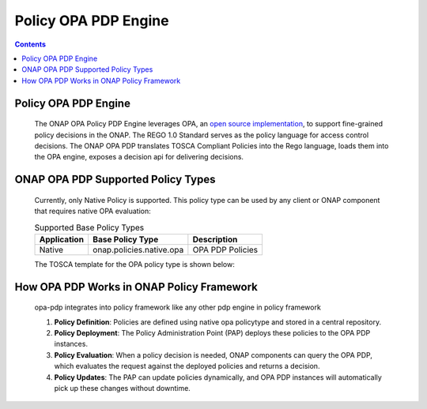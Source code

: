 .. This work is licensed under a Creative Commons Attribution 4.0 International License.
.. http://creativecommons.org/licenses/by/4.0

Policy OPA PDP Engine
#####################

.. contents::
    :depth: 3

Policy OPA PDP Engine
^^^^^^^^^^^^^^^^^^^^^

      .. container:: sectionbody

         .. container:: paragraph

            The ONAP OPA Policy PDP Engine leverages OPA, an `open source implementation <https://github.com/open-policy-agent/opa>`__, to support fine-grained policy decisions in the ONAP. The REGO 1.0 Standard serves as the policy language for access control decisions. The ONAP OPA PDP translates TOSCA Compliant Policies into the Rego language, loads them into the OPA engine, exposes a decision api for delivering decisions.

ONAP OPA PDP Supported Policy Types
^^^^^^^^^^^^^^^^^^^^^^^^^^^^^^^^^^^

      .. container:: sectionbody

         .. container:: paragraph

            Currently, only Native Policy is supported. This policy type can be used by any client or ONAP component that requires native OPA evaluation:

         .. csv-table:: Supported Base Policy Types
            :header: "Application", "Base Policy Type", "Description"

            "Native", "onap.policies.native.opa", "OPA PDP Policies"

         .. container:: paragraph

            The TOSCA template for the OPA policy type is shown below:

         .. literalinclude:: resources/onap.policies.native.opa.yaml
            :language: YAML
            :caption: OPA Policy type
            :linenos:
How OPA PDP Works in ONAP Policy Framework
^^^^^^^^^^^^^^^^^^^^^^^^^^^^^^^^^^^^^^^^^^

      .. container:: sectionbody

         .. container:: paragraph

            opa-pdp integrates into policy framework like any other pdp engine in policy framework

            1. **Policy Definition**: Policies are defined using native opa policytype and stored in a central repository.
            2. **Policy Deployment**: The Policy Administration Point (PAP) deploys these policies to the OPA PDP instances.
            3. **Policy Evaluation**: When a policy decision is needed, ONAP components can query the OPA PDP, which evaluates the request against the deployed policies and returns a decision.
            4. **Policy Updates**: The PAP can update policies dynamically, and OPA PDP instances will automatically pick up these changes without downtime.

         .. container:: imageblock

            .. container:: content

               |ONAP POLICY FRAMEWORK|

.. container:: footer
   :name: footer

   .. container:: footer-text
      :name: footer-text

.. |ONAP POLICY FRAMEWORK| image:: images/PFHighestLevel.svg
   :width: 500px
   :height: 100px